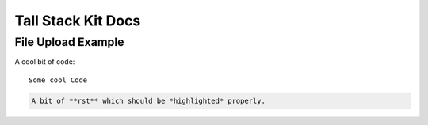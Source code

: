 Tall Stack Kit Docs
===============

File Upload Example
-----------------

A cool bit of code::

   Some cool Code

.. code-block:: rst

   A bit of **rst** which should be *highlighted* properly.